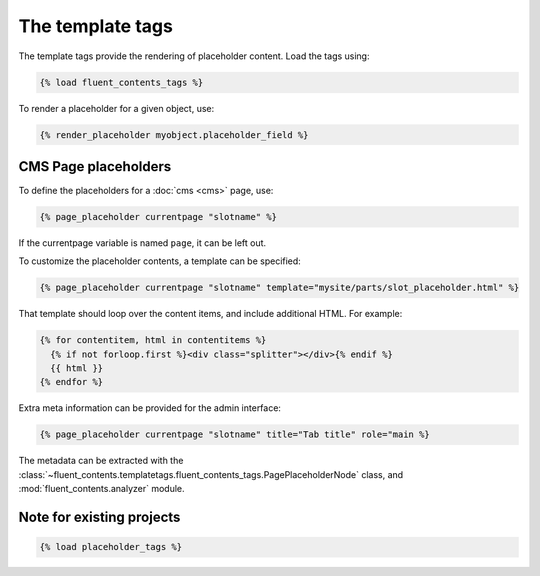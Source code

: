 .. _templatetags:

The template tags
=================

The template tags provide the rendering of placeholder content.
Load the tags using:

.. code-block:: html+django

    {% load fluent_contents_tags %}

To render a placeholder for a given object, use:

.. code-block:: html+django

    {% render_placeholder myobject.placeholder_field %}

CMS Page placeholders
---------------------

To define the placeholders for a :doc:`cms <cms>` page, use:

.. code-block:: html+django

    {% page_placeholder currentpage "slotname" %}

If the currentpage variable is named ``page``, it can be left out.

To customize the placeholder contents, a template can be specified:

.. code-block:: html+django

    {% page_placeholder currentpage "slotname" template="mysite/parts/slot_placeholder.html" %}

That template should loop over the content items, and include additional HTML.
For example:

.. code-block:: html+django

    {% for contentitem, html in contentitems %}
      {% if not forloop.first %}<div class="splitter"></div>{% endif %}
      {{ html }}
    {% endfor %}

Extra meta information can be provided for the admin interface:

.. code-block:: html+django

    {% page_placeholder currentpage "slotname" title="Tab title" role="main %}

The metadata can be extracted with the :class:`~fluent_contents.templatetags.fluent_contents_tags.PagePlaceholderNode` class,
and :mod:`fluent_contents.analyzer` module.


Note for existing projects
--------------------------

.. deprecated:: 1.0
   Previously, the template tag library was called *placeholder_tags*.
   Using the old style import still works. It's recommended to change it:

.. code-block:: html+django

    {% load placeholder_tags %}
